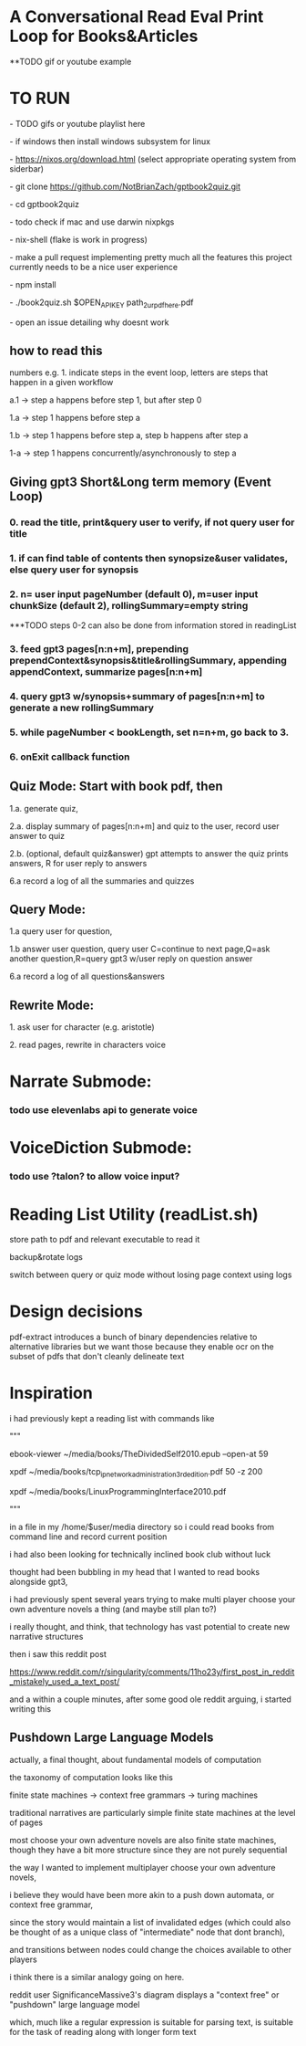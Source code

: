 * A Conversational Read Eval Print Loop for Books&Articles
**TODO gif or youtube example

* TO RUN
****  - TODO gifs or youtube playlist here
****  - if windows then install windows subsystem for linux 
****  - https://nixos.org/download.html (select appropriate operating system from siderbar)
****  - git clone https://github.com/NotBrianZach/gptbook2quiz.git
****  - cd gptbook2quiz
****  - todo check if mac and use darwin nixpkgs
****  - nix-shell (flake is work in progress)
****  - make a pull request implementing pretty much all the features this project currently needs to be a nice user experience
**** 	- npm install
****  - ./book2quiz.sh $OPEN_API_KEY path_2_ur_pdf_here.pdf
****  - open an issue detailing why doesnt work

** how to read this
**** numbers e.g. 1. indicate steps in the event loop, letters are steps that happen in a given workflow
**** a.1 -> step a happens before step 1, but after step 0
**** 1.a -> step 1 happens before step a
**** 1.b -> step 1 happens before step a, step b happens after step a
**** 1-a -> step 1 happens concurrently/asynchronously to step a

** Giving gpt3 Short&Long term memory (Event Loop)
*** 0. read the title, print&query user to verify, if not query user for title
*** 1. if can find table of contents then synopsize&user validates, else query user for synopsis
*** 2. n= user input pageNumber (default 0), m=user input chunkSize (default 2), rollingSummary=empty string

***TODO steps 0-2 can also be done from information stored in readingList

*** 3. feed gpt3 pages[n:n+m], prepending prependContext&synopsis&title&rollingSummary, appending appendContext, summarize pages[n:n+m]
*** 4. query gpt3 w/synopsis+summary of pages[n:n+m] to generate a new rollingSummary
*** 5. while pageNumber < bookLength, set n=n+m, go back to 3.
*** 6. onExit callback function 

** Quiz Mode: Start with book pdf, then
**** 1.a. generate quiz,
**** 2.a. display summary of pages[n:n+m] and quiz to the user, record user answer to quiz
**** 2.b. (optional, default quiz&answer) gpt attempts to answer the quiz prints answers, R for user reply to answers
**** 6.a record a log of all the summaries and quizzes

** Query Mode: 
**** 1.a query user for question, 
**** 1.b answer user question, query user C=continue to next page,Q=ask another question,R=query gpt3 w/user reply on question answer
**** 6.a record a log of all questions&answers

** Rewrite Mode: 

**** 1. ask user for character (e.g. aristotle)
**** 2. read pages, rewrite in characters voice

* Narrate Submode: 
*** todo use elevenlabs api to generate voice

* VoiceDiction Submode: 
*** todo use ?talon? to allow voice input?

* Reading List Utility (readList.sh)

store path to pdf and relevant executable to read it

backup&rotate logs

switch between query or quiz mode without losing page context using logs

* Design decisions

pdf-extract introduces a bunch of binary dependencies relative to
alternative libraries but we want those because they enable ocr on the subset of pdfs
that don't cleanly delineate text

* Inspiration
i had previously kept a reading list with commands like

"""

# 0-
ebook-viewer ~/media/books/TheDividedSelf2010.epub --open-at 59

# 0-
xpdf ~/media/books/tcp_ip_networkadministration_3rdedition.pdf 50 -z 200

xpdf ~/media/books/LinuxProgrammingInterface2010.pdf

"""

in a file in my /home/$user/media directory so i could read books from command line and record current position

i had also been looking for technically inclined book club without luck

thought had been bubbling in my head that I wanted to read books alongside gpt3,

i had previously spent several years trying to make multi player choose your own adventure novels a thing (and maybe still plan to?)

i really thought, and think, that technology has vast potential to create new narrative structures

then i saw this reddit post

https://www.reddit.com/r/singularity/comments/11ho23y/first_post_in_reddit_mistakely_used_a_text_post/

and a within a couple minutes, after some good ole reddit arguing, i started writing this

** Pushdown Large Language Models

actually, a final thought, about fundamental models of computation

the taxonomy of computation looks like this

finite state machines -> context free grammars -> turing machines

traditional narratives are particularly simple finite state machines at the level of pages

most choose your own adventure novels are also finite state machines, though they have a bit more structure since they are not purely sequential

the way I wanted to implement multiplayer choose your own adventure novels,

i believe they would have been more akin to a push down automata, or context free grammar,

since the story would maintain a list of invalidated edges (which could also be thought of as a unique class of "intermediate" node that dont branch),

and transitions between nodes could change the choices available to other players

i think there is a similar analogy going on here.

reddit user SignificanceMassive3's diagram displays a "context free" or "pushdown" large language model

which, much like a regular expression is suitable for parsing text, is suitable for the task of reading along with longer form text 

